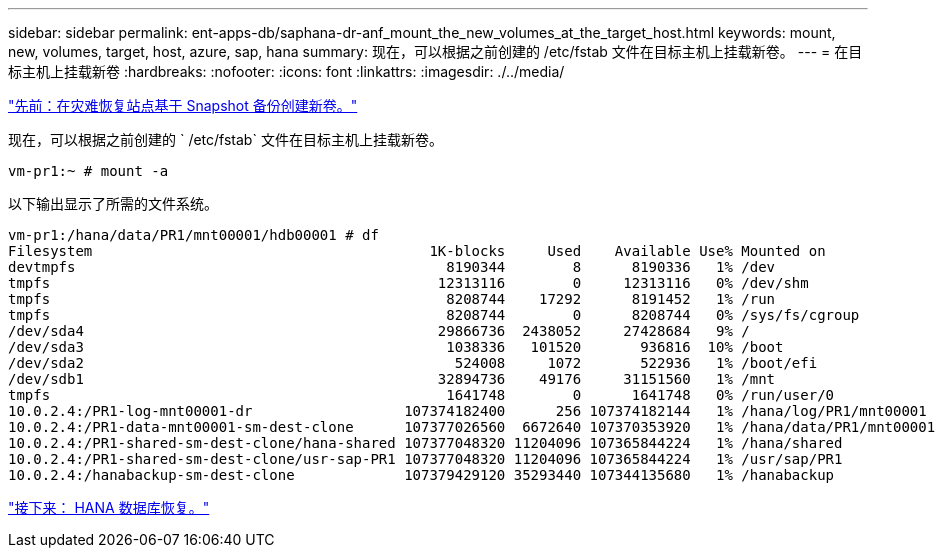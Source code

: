 ---
sidebar: sidebar 
permalink: ent-apps-db/saphana-dr-anf_mount_the_new_volumes_at_the_target_host.html 
keywords: mount, new, volumes, target, host, azure, sap, hana 
summary: 现在，可以根据之前创建的 /etc/fstab 文件在目标主机上挂载新卷。 
---
= 在目标主机上挂载新卷
:hardbreaks:
:nofooter: 
:icons: font
:linkattrs: 
:imagesdir: ./../media/


link:saphana-dr-anf_create_new_volumes_based_on_snapshot_backups_at_the_disaster_recovery_site.html["先前：在灾难恢复站点基于 Snapshot 备份创建新卷。"]

现在，可以根据之前创建的 ` /etc/fstab` 文件在目标主机上挂载新卷。

....
vm-pr1:~ # mount -a
....
以下输出显示了所需的文件系统。

....
vm-pr1:/hana/data/PR1/mnt00001/hdb00001 # df
Filesystem                                        1K-blocks     Used    Available Use% Mounted on
devtmpfs                                            8190344        8      8190336   1% /dev
tmpfs                                              12313116        0     12313116   0% /dev/shm
tmpfs                                               8208744    17292      8191452   1% /run
tmpfs                                               8208744        0      8208744   0% /sys/fs/cgroup
/dev/sda4                                          29866736  2438052     27428684   9% /
/dev/sda3                                           1038336   101520       936816  10% /boot
/dev/sda2                                            524008     1072       522936   1% /boot/efi
/dev/sdb1                                          32894736    49176     31151560   1% /mnt
tmpfs                                               1641748        0      1641748   0% /run/user/0
10.0.2.4:/PR1-log-mnt00001-dr                  107374182400      256 107374182144   1% /hana/log/PR1/mnt00001
10.0.2.4:/PR1-data-mnt00001-sm-dest-clone      107377026560  6672640 107370353920   1% /hana/data/PR1/mnt00001
10.0.2.4:/PR1-shared-sm-dest-clone/hana-shared 107377048320 11204096 107365844224   1% /hana/shared
10.0.2.4:/PR1-shared-sm-dest-clone/usr-sap-PR1 107377048320 11204096 107365844224   1% /usr/sap/PR1
10.0.2.4:/hanabackup-sm-dest-clone             107379429120 35293440 107344135680   1% /hanabackup
....
link:saphana-dr-anf_hana_database_recovery.html["接下来： HANA 数据库恢复。"]
